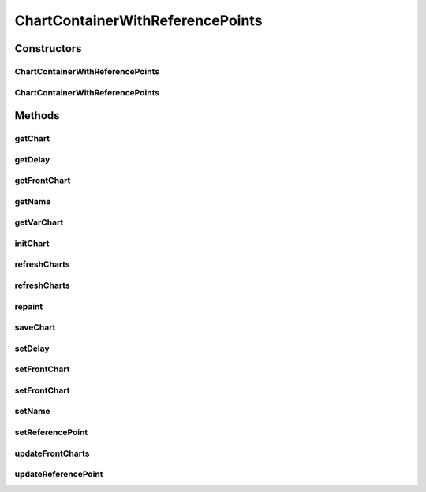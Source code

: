 .. java:import:: org.knowm.xchart BitmapEncoder.BitmapFormat

.. java:import:: org.knowm.xchart XYSeries.XYSeriesRenderStyle

.. java:import:: org.uma.jmetal.solution DoubleSolution

.. java:import:: org.uma.jmetal.util.front.imp ArrayFront

.. java:import:: org.uma.jmetal.util.front.util FrontUtils

.. java:import:: java.io FileNotFoundException

.. java:import:: java.io IOException

.. java:import:: java.util List

.. java:import:: java.util.concurrent TimeUnit

ChartContainerWithReferencePoints
=================================

.. java:package:: org.uma.jmetal.util.chartcontainer
   :noindex:

.. java:type:: public class ChartContainerWithReferencePoints

   Class for configuring and displaying a char with a number of subpopulations and reference points. Designed to be used with the SMPSORP.

   :author: Antonio J. Nebro

Constructors
------------
ChartContainerWithReferencePoints
^^^^^^^^^^^^^^^^^^^^^^^^^^^^^^^^^

.. java:constructor:: public ChartContainerWithReferencePoints(String name)
   :outertype: ChartContainerWithReferencePoints

ChartContainerWithReferencePoints
^^^^^^^^^^^^^^^^^^^^^^^^^^^^^^^^^

.. java:constructor:: public ChartContainerWithReferencePoints(String name, int delay)
   :outertype: ChartContainerWithReferencePoints

Methods
-------
getChart
^^^^^^^^

.. java:method:: public XYChart getChart(String chartName)
   :outertype: ChartContainerWithReferencePoints

getDelay
^^^^^^^^

.. java:method:: public int getDelay()
   :outertype: ChartContainerWithReferencePoints

getFrontChart
^^^^^^^^^^^^^

.. java:method:: public XYChart getFrontChart()
   :outertype: ChartContainerWithReferencePoints

getName
^^^^^^^

.. java:method:: public String getName()
   :outertype: ChartContainerWithReferencePoints

getVarChart
^^^^^^^^^^^

.. java:method:: public XYChart getVarChart()
   :outertype: ChartContainerWithReferencePoints

initChart
^^^^^^^^^

.. java:method:: public void initChart()
   :outertype: ChartContainerWithReferencePoints

refreshCharts
^^^^^^^^^^^^^

.. java:method:: public void refreshCharts()
   :outertype: ChartContainerWithReferencePoints

refreshCharts
^^^^^^^^^^^^^

.. java:method:: public void refreshCharts(int delay)
   :outertype: ChartContainerWithReferencePoints

repaint
^^^^^^^

.. java:method:: public void repaint()
   :outertype: ChartContainerWithReferencePoints

saveChart
^^^^^^^^^

.. java:method:: public void saveChart(String fileName, BitmapFormat format) throws IOException
   :outertype: ChartContainerWithReferencePoints

setDelay
^^^^^^^^

.. java:method:: public ChartContainerWithReferencePoints setDelay(int delay)
   :outertype: ChartContainerWithReferencePoints

setFrontChart
^^^^^^^^^^^^^

.. java:method:: public void setFrontChart(int objective1, int objective2) throws FileNotFoundException
   :outertype: ChartContainerWithReferencePoints

setFrontChart
^^^^^^^^^^^^^

.. java:method:: public void setFrontChart(int objective1, int objective2, String referenceFrontFileName) throws FileNotFoundException
   :outertype: ChartContainerWithReferencePoints

setName
^^^^^^^

.. java:method:: public ChartContainerWithReferencePoints setName(String name)
   :outertype: ChartContainerWithReferencePoints

setReferencePoint
^^^^^^^^^^^^^^^^^

.. java:method:: public synchronized void setReferencePoint(List<List<Double>> referencePoint)
   :outertype: ChartContainerWithReferencePoints

updateFrontCharts
^^^^^^^^^^^^^^^^^

.. java:method:: public void updateFrontCharts(List<DoubleSolution> solutionList)
   :outertype: ChartContainerWithReferencePoints

updateReferencePoint
^^^^^^^^^^^^^^^^^^^^

.. java:method:: public synchronized void updateReferencePoint(List<List<Double>> referencePoint)
   :outertype: ChartContainerWithReferencePoints

